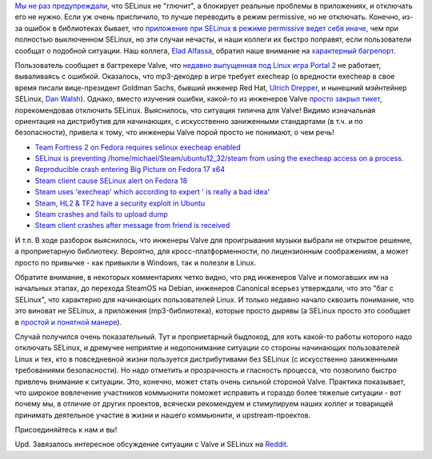 .. title: Прекратите отключать selinux (и не принимайте советов от Valve)
.. slug: Прекратите-отключать-selinux-и-не-принимайте-советов-от-valve
.. date: 2014-03-07 23:33:29
.. tags: selinux, security, valve, canonical
.. category:
.. link:
.. description:
.. type: text
.. author: Peter Lemenkov

`Мы не раз предупреждали </content/Прекратите-отключать-selinux>`__, что
SELinux не "глючит", а блокирует реальные проблемы в приложениях, и отключать
его не нужно. Если уж очень приспичило, то лучше переводить в режим permissive,
но не отключать. Конечно, из-за ошибок в библиотеках бывает, что `приложение
при SELinux в режиме permissive ведет себя иначе
</content/Почему-приложения-при-selinux-в-режиме-permissive-порой-работают-неправильно>`__,
чем при полностью выключенном SELinux, но эти случаи нечасты, и наши коллеги их
быстро поправят, если пользователи сообщат о подобной ситуации. Наш коллега,
`Elad Alfassa <https://fedoraproject.org/wiki/User:Elad>`__, обратил наше
внимание на `характерный багрепорт
<https://github.com/ValveSoftware/portal2/issues/50>`__.

Пользователь сообщает в багтрекере Valve, что `недавно выпущенная под Linux
игра Portal 2 <https://www.linux.org.ru/news/games/10226975>`__ не работает,
вываливаясь с ошибкой. Оказалось, что mp3-декодер в игре требует execheap (о
вредности execheap в свое время писали вице-президент Goldman Sachs, бывший
инженер Red Hat, `Ulrich Drepper
<http://www.akkadia.org/drepper/selinux-mem.html>`__, и нынешний мэйнтейнер
SELinux, `Dan Walsh <http://danwalsh.livejournal.com/6117.html>`__). Однако,
вместо изучения ошибки, какой-то из инженеров Valve `просто закрыл тикет
<https://github.com/ValveSoftware/portal2/issues/50#issuecomment-36927497>`__,
порекомендовав отключить SELinux. Выяснилось, что ситуация типична для Valve!
Видимо изначальная ориентация на дистрибутив для начинающих, с искусственно
заниженными стандартами (в т.ч. и по безопасности), привела к тому, что
инженеры Valve порой просто не понимают, о чем речь!

- `Team Fortress 2 on Fedora requires selinux execheap enabled
  <https://github.com/ValveSoftware/steam-for-linux/issues/43>`__
- `SELinux is preventing /home/michael/Steam/ubuntu12\_32/steam from using the
  execheap access on a process.
  <https://github.com/ValveSoftware/steam-for-linux/issues/88>`__
- `Reproducible crash entering Big Picture on Fedora 17 x64
  <https://github.com/ValveSoftware/steam-for-linux/issues/375>`__
- `Steam client cause SELinux alert on Fedora 18
  <https://github.com/ValveSoftware/steam-for-linux/issues/1471>`__
- `Steam uses 'execheap' which according to expert ' is really a bad idea'
  <https://github.com/ValveSoftware/steam-for-linux/issues/2028>`__
- `Steam, HL2 & TF2 have a security exploit in Ubuntu
  <https://github.com/ValveSoftware/steam-for-linux/issues/2073>`__
- `Steam crashes and fails to upload dump
  <https://github.com/ValveSoftware/steam-for-linux/issues/2243>`__
- `Steam client crashes after message from friend is received
  <https://github.com/ValveSoftware/steam-for-linux/issues/2470>`__

И т.п. В ходе разборок выяснилось, что инженеры Valve для проигрывания музыки
выбрали не открытое решение, а проприетарную библиотеку. Вероятно, для
кросс-платформенности, по лицензионным соображениям, а может просто по привычке
- как привыкли в Windows, так и полезли в Linux.

Обратите внимание, в некоторых комментариях четко видно, что ряд инженеров
Valve и помогавших им на начальных этапах, до перехода SteamOS на Debian,
инженеров Canonical всерьез утверждали, что это "баг с SELinux", что характерно
для начинающих пользователей Linux. И только недавно начало сквозить понимание,
что это виноват не SELinux, а приложения (mp3-библиотека), которые просто
дырявы (а SELinux просто это сообщает в `простой и понятной манере
</content/dan-walsh-представил-интеграцию-journald-и-selinux>`__).

Случай получился очень показательный. Тут и проприетарный быдлокод, для хоть
какой-то работы которого надо отключать SELinux, и дремучее неприятие и
недопонимание ситуации со стороны начинающих пользователей Linux и тех, кто в
повседневной жизни пользуется дистрибутивами без SELinux (с искусственно
заниженными требованиями безопасности). Но надо отметить и прозрачность и
гласность процесса, что позволило быстро привлечь внимание к ситуации. Это,
конечно, может стать очень сильной стороной Valve. Практика показывает, что
широкое вовлечение участников коммьюнити поможет исправить и гораздо более
тяжелые ситуации - вот почему мы, в отличие от других проектов, всячески
рекомендуем и стимулируем наших коллег и товарищей принимать деятельное участие
в жизни и нашего коммьюнити, и upstream-проектов.

Присоединяйтесь к нам и вы!

Upd. Завязалось интересное обсуждение ситуации с Valve и SELinux на `Reddit
<http://www.reddit.com/r/linux_gaming/comments/1zqv3d/valve_shows_once_more_they_dont_give_a_shit_about/>`__.

